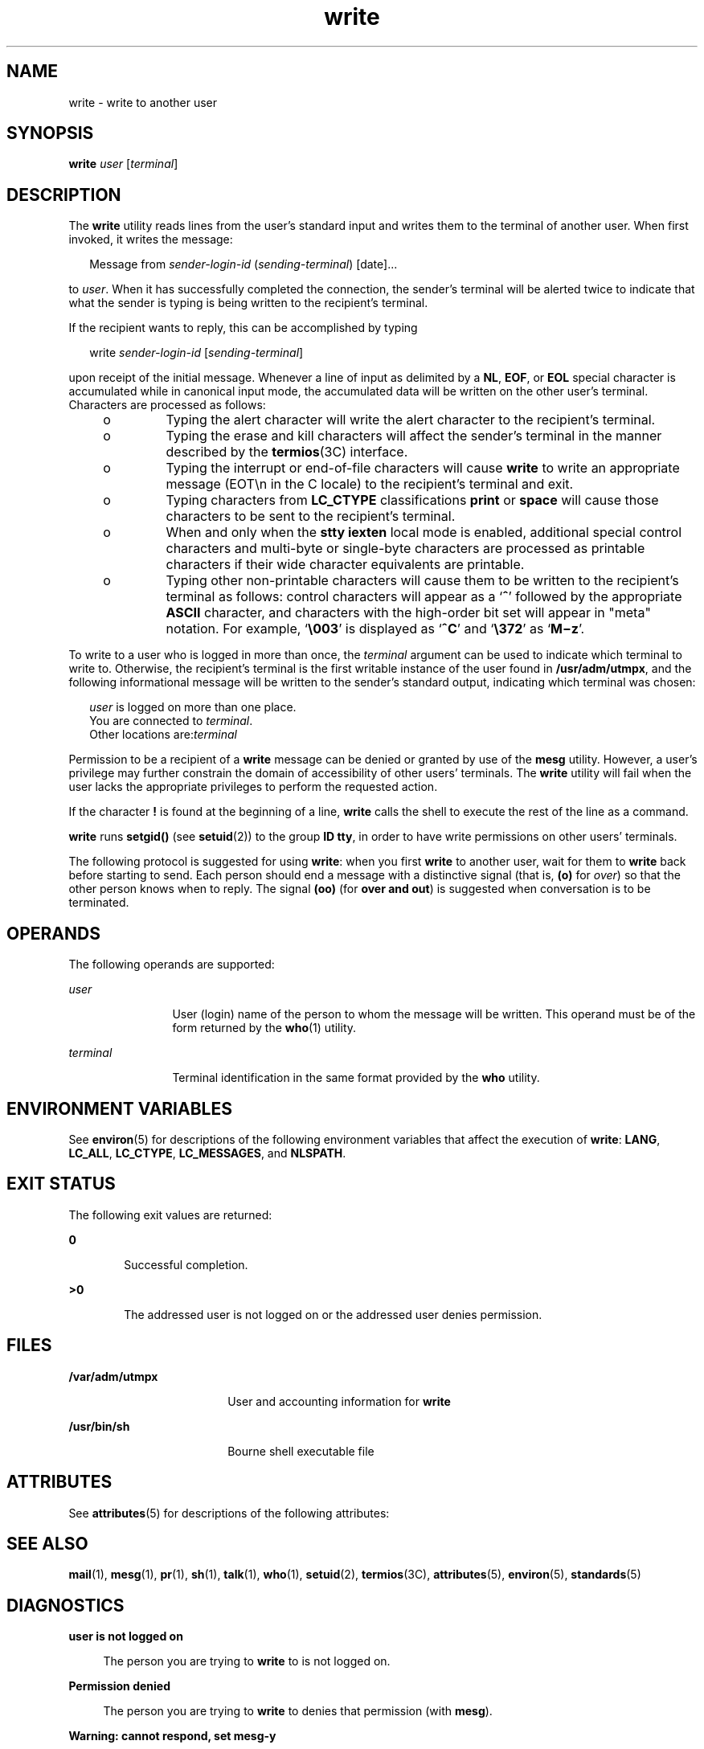 '\" te
.\" Copyright 1989 AT&T
.\" Copyright (c) 2000, Sun Microsystems, Inc.  All Rights Reserved
.\" Portions Copyright (c) 1992, X/Open Company Limited  All Rights Reserved
.\"
.\" Sun Microsystems, Inc. gratefully acknowledges The Open Group for
.\" permission to reproduce portions of its copyrighted documentation.
.\" Original documentation from The Open Group can be obtained online
.\" at http://www.opengroup.org/bookstore/.
.\"
.\" The Institute of Electrical and Electronics Engineers and The Open Group,
.\" have given us permission to reprint portions of their documentation.
.\"
.\" In the following statement, the phrase "this text" refers to portions
.\" of the system documentation.
.\"
.\" Portions of this text are reprinted and reproduced in electronic form in
.\" the Sun OS Reference Manual, from IEEE Std 1003.1, 2004 Edition, Standard
.\" for Information Technology -- Portable Operating System Interface (POSIX),
.\" The Open Group Base Specifications Issue 6, Copyright (C) 2001-2004 by the
.\" Institute of Electrical and Electronics Engineers, Inc and The Open Group.
.\" In the event of any discrepancy between these versions and the original
.\" IEEE and The Open Group Standard, the original IEEE and The Open Group
.\" Standard is the referee document.
.\"
.\" The original Standard can be obtained online at
.\" http://www.opengroup.org/unix/online.html.
.\"
.\" This notice shall appear on any product containing this material.
.\"
.\" CDDL HEADER START
.\"
.\" The contents of this file are subject to the terms of the
.\" Common Development and Distribution License (the "License").
.\" You may not use this file except in compliance with the License.
.\"
.\" You can obtain a copy of the license at usr/src/OPENSOLARIS.LICENSE
.\" or http://www.opensolaris.org/os/licensing.
.\" See the License for the specific language governing permissions
.\" and limitations under the License.
.\"
.\" When distributing Covered Code, include this CDDL HEADER in each
.\" file and include the License file at usr/src/OPENSOLARIS.LICENSE.
.\" If applicable, add the following below this CDDL HEADER, with the
.\" fields enclosed by brackets "[]" replaced with your own identifying
.\" information: Portions Copyright [yyyy] [name of copyright owner]
.\"
.\" CDDL HEADER END
.TH write 1 "3 Nov 2000" "SunOS 5.11" "User Commands"
.SH NAME
write \- write to another user
.SH SYNOPSIS
.LP
.nf
\fBwrite\fR \fIuser\fR [\fIterminal\fR]
.fi

.SH DESCRIPTION
.sp
.LP
The
.B write
utility reads lines from the user's standard input and
writes them to the terminal of another user. When first invoked, it writes
the message:
.sp
.in +2
.nf
Message from \fIsender-login-id\fR (\fIsending-terminal\fR) [date]...
.fi
.in -2
.sp

.sp
.LP
to
.IR user .
When it has successfully completed the connection, the
sender's terminal will be alerted twice to indicate that what the sender is
typing is being written to the recipient's terminal.
.sp
.LP
If the recipient wants to reply, this can be accomplished by typing
.sp
.in +2
.nf
write \fIsender-login-id\fR [\fIsending-terminal\fR]
.fi
.in -2
.sp

.sp
.LP
upon receipt of the initial message. Whenever a line of input as delimited
by a
.BR NL ,
.BR EOF ,
or
.B EOL
special character is accumulated
while in canonical input mode, the accumulated data will be written on the
other user's terminal. Characters are processed as follows:
.RS +4
.TP
.ie t \(bu
.el o
Typing the alert character will write the alert character to the
recipient's terminal.
.RE
.RS +4
.TP
.ie t \(bu
.el o
Typing the erase and kill characters will affect the sender's terminal in
the manner described by the \fBtermios\fR(3C) interface.
.RE
.RS +4
.TP
.ie t \(bu
.el o
Typing the interrupt or end-of-file characters will cause
.B write
to
write an appropriate message (EOT\en in the C locale) to the recipient's
terminal and exit.
.RE
.RS +4
.TP
.ie t \(bu
.el o
Typing characters from
.B LC_CTYPE
classifications
.B print
or
\fBspace\fR will cause those characters to be sent to the recipient's
terminal.
.RE
.RS +4
.TP
.ie t \(bu
.el o
When and only when the
.B "stty iexten"
local mode is enabled,
additional special control characters and multi-byte or single-byte
characters are processed as printable characters if their wide character
equivalents are printable.
.RE
.RS +4
.TP
.ie t \(bu
.el o
Typing other non-printable characters will cause them to be written to the
recipient's terminal as follows: control characters will appear as a
`\fB^\fR' followed by the appropriate \fBASCII\fR character, and characters
with the high-order bit set will appear in "meta" notation. For example,
`\fB\e003\fR\&' is displayed as `\fB^C\fR' and `\fB\e372\fR\&' as
`\fBM\(miz\fR'.
.RE
.sp
.LP
.RI "To write to a user who is logged in more than once, the" " terminal"
argument can be used to indicate which terminal to write to. Otherwise, the
recipient's terminal is the first writable instance of the user found in
.BR /usr/adm/utmpx ,
and the following informational message will be
written to the sender's standard output, indicating which terminal was
chosen:
.sp
.in +2
.nf
\fIuser\fR is logged on more than one place.
You are connected to \fIterminal\fR.
Other locations are:\fIterminal\fR
.fi
.in -2
.sp

.sp
.LP
Permission to be a recipient of a
.B write
message can be denied or
granted by use of the
.B mesg
utility. However, a user's privilege may
further constrain the domain of accessibility of other users' terminals. The
\fBwrite\fR utility will fail when the user lacks the appropriate privileges
to perform the requested action.
.sp
.LP
If the character
.B !
is found at the beginning of a line, \fBwrite\fR
calls the shell to execute the rest of the line as a command.
.sp
.LP
\fBwrite\fR runs \fBsetgid()\fR (see
.BR setuid (2))
to the group
.BR ID
.BR tty ,
in order to have write permissions on other users' terminals.
.sp
.LP
The following protocol is suggested for using
.BR write :
when you first
\fBwrite\fR to another user, wait for them to \fBwrite\fR back before
starting to send. Each person should end a message with a distinctive signal
(that is,
.B (o)
for
.IR over )
so that the other person knows when to
reply. The signal
.B (oo)
(for
.BR "over and out" )
is suggested when
conversation is to be terminated.
.SH OPERANDS
.sp
.LP
The following operands are supported:
.sp
.ne 2
.mk
.na
.I user
.ad
.RS 12n
.rt
User (login) name of the person to whom the message will be written. This
operand must be of the form returned by the
.BR who (1)
utility.
.RE

.sp
.ne 2
.mk
.na
.I terminal
.ad
.RS 12n
.rt
Terminal identification in the same format provided by the
.BR who
utility.
.RE

.SH ENVIRONMENT VARIABLES
.sp
.LP
See
.BR environ (5)
for descriptions of the following environment
variables that affect the execution of
.BR write :
.BR LANG ,
.BR LC_ALL ,
.BR LC_CTYPE ,
.BR LC_MESSAGES ,
and
.BR NLSPATH .
.SH EXIT STATUS
.sp
.LP
The following exit values are returned:
.sp
.ne 2
.mk
.na
.B 0
.ad
.RS 6n
.rt
Successful completion.
.RE

.sp
.ne 2
.mk
.na
.B >0
.ad
.RS 6n
.rt
The addressed user is not logged on or the addressed user denies
permission.
.RE

.SH FILES
.sp
.ne 2
.mk
.na
.B /var/adm/utmpx
.ad
.RS 18n
.rt
User and accounting information for
.BR write
.RE

.sp
.ne 2
.mk
.na
.B /usr/bin/sh
.ad
.RS 18n
.rt
Bourne shell executable file
.RE

.SH ATTRIBUTES
.sp
.LP
See
.BR attributes (5)
for descriptions of the following attributes:
.sp

.sp
.TS
tab() box;
cw(2.75i) |cw(2.75i)
lw(2.75i) |lw(2.75i)
.
ATTRIBUTE TYPEATTRIBUTE VALUE
_
AvailabilitySUNWcsu
_
CSIEnabled
_
Interface StabilityCommitted
_
StandardSee \fBstandards\fR(5).
.TE

.SH SEE ALSO
.sp
.LP
.BR mail (1),
.BR mesg (1),
.BR pr (1),
.BR sh (1),
.BR talk (1),
.BR who (1),
.BR setuid (2),
.BR termios (3C),
.BR attributes (5),
.BR environ (5),
.BR standards (5)
.SH DIAGNOSTICS
.sp
.ne 2
.mk
.na
.B user is not logged on
.ad
.sp .6
.RS 4n
The person you are trying to
.B write
to is not logged on.
.RE

.sp
.ne 2
.mk
.na
.B Permission denied
.ad
.sp .6
.RS 4n
The person you are trying to
.B write
to denies that permission (with
.BR mesg ).
.RE

.sp
.ne 2
.mk
.na
.B Warning: cannot respond, set mesg-y
.ad
.sp .6
.RS 4n
Your terminal is set to
.B "mesg n"
and the recipient cannot respond
to you.
.RE

.sp
.ne 2
.mk
.na
.B "Can no longer write to user
.ad
.sp .6
.RS 4n
The recipient has denied permission (\fBmesg n\fR) after you had started
writing.
.RE

